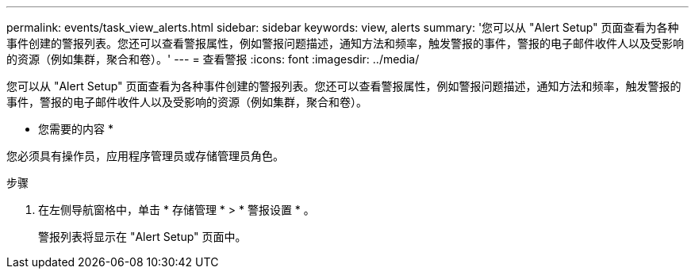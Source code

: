---
permalink: events/task_view_alerts.html 
sidebar: sidebar 
keywords: view, alerts 
summary: '您可以从 "Alert Setup" 页面查看为各种事件创建的警报列表。您还可以查看警报属性，例如警报问题描述，通知方法和频率，触发警报的事件，警报的电子邮件收件人以及受影响的资源（例如集群，聚合和卷）。' 
---
= 查看警报
:icons: font
:imagesdir: ../media/


[role="lead"]
您可以从 "Alert Setup" 页面查看为各种事件创建的警报列表。您还可以查看警报属性，例如警报问题描述，通知方法和频率，触发警报的事件，警报的电子邮件收件人以及受影响的资源（例如集群，聚合和卷）。

* 您需要的内容 *

您必须具有操作员，应用程序管理员或存储管理员角色。

.步骤
. 在左侧导航窗格中，单击 * 存储管理 * > * 警报设置 * 。
+
警报列表将显示在 "Alert Setup" 页面中。


